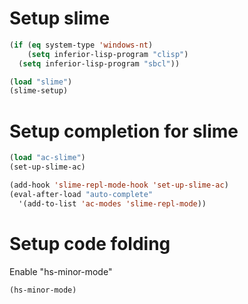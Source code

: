 * Setup slime
  #+begin_src emacs-lisp
    (if (eq system-type 'windows-nt)
        (setq inferior-lisp-program "clisp")
      (setq inferior-lisp-program "sbcl"))
    
    (load "slime")
    (slime-setup)
  #+end_src

  
* Setup completion for slime
  #+begin_src emacs-lisp
    (load "ac-slime")
    (set-up-slime-ac)
    
    (add-hook 'slime-repl-mode-hook 'set-up-slime-ac)
    (eval-after-load "auto-complete"
      '(add-to-list 'ac-modes 'slime-repl-mode))
    
  #+end_src


* Setup code folding
  Enable "hs-minor-mode"
  #+begin_src emacs-lisp 
    (hs-minor-mode)
  #+end_src

